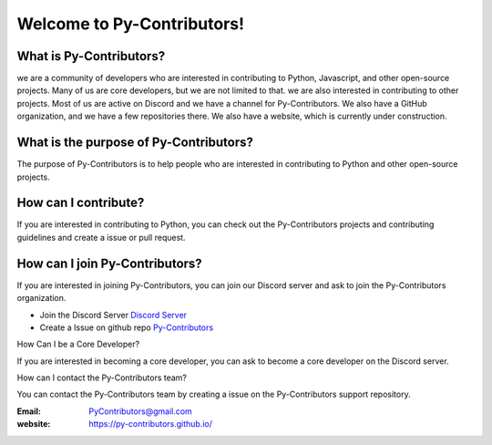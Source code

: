 Welcome to Py-Contributors!
===========================

What is Py-Contributors?
------------------------

we are a community of developers who are interested in contributing to Python, Javascript, and other open-source projects.
Many of us are core developers, but we are not limited to that. we are also interested in contributing to other projects. Most of us are active on
Discord and we have a channel for Py-Contributors. We also have a GitHub organization, and we have a few repositories
there. We also have a website, which is currently under construction.

What is the purpose of Py-Contributors?
---------------------------------------

The purpose of Py-Contributors is to help people who are interested in contributing to Python and other open-source projects. 

How can I contribute?
---------------------
If you are interested in contributing to Python, you can check out the Py-Contributors projects and contributing 
guidelines and create a issue or pull request. 

How can I join Py-Contributors?
-------------------------------

If you are interested in joining Py-Contributors, you can join our Discord server and ask to join the Py-Contributors organization.

* Join the Discord Server `Discord Server <https://discord.gg/JfbK3bS>`_
* Create a Issue on github repo `Py-Contributors <https://github.com/Py-Contributors/support/issues>`_

How Can I be a Core Developer?

If you are interested in becoming a core developer, you can ask to become a core developer on the Discord server.

How can I contact the Py-Contributors team?

You can contact the Py-Contributors team by creating a issue on the Py-Contributors support repository.

:Email: PyContributors@gmail.com
:website: https://py-contributors.github.io/
